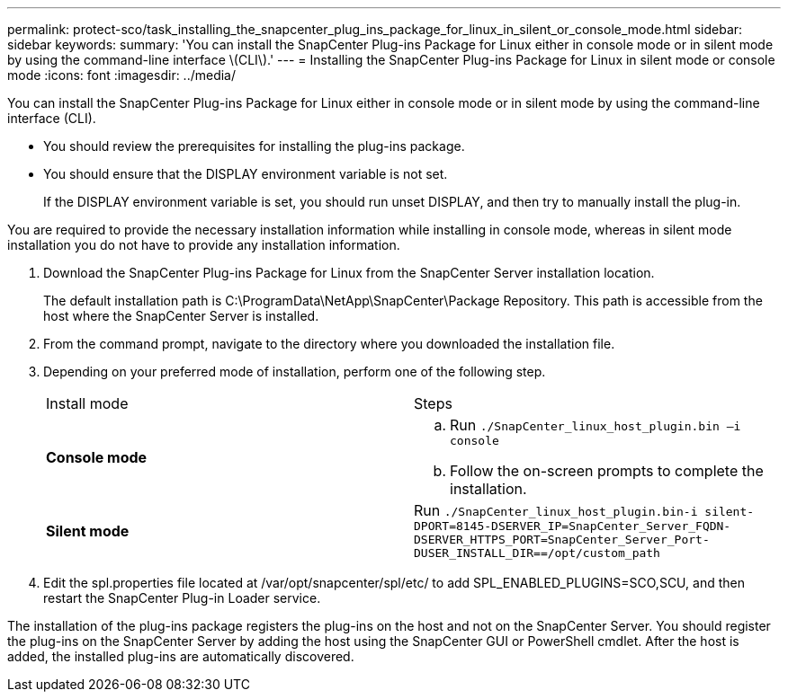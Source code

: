 ---
permalink: protect-sco/task_installing_the_snapcenter_plug_ins_package_for_linux_in_silent_or_console_mode.html
sidebar: sidebar
keywords: 
summary: 'You can install the SnapCenter Plug-ins Package for Linux either in console mode or in silent mode by using the command-line interface \(CLI\).'
---
= Installing the SnapCenter Plug-ins Package for Linux in silent mode or console mode
:icons: font
:imagesdir: ../media/

[.lead]
You can install the SnapCenter Plug-ins Package for Linux either in console mode or in silent mode by using the command-line interface (CLI).

* You should review the prerequisites for installing the plug-ins package.
* You should ensure that the DISPLAY environment variable is not set.
+
If the DISPLAY environment variable is set, you should run unset DISPLAY, and then try to manually install the plug-in.

You are required to provide the necessary installation information while installing in console mode, whereas in silent mode installation you do not have to provide any installation information.

. Download the SnapCenter Plug-ins Package for Linux from the SnapCenter Server installation location.
+
The default installation path is C:\ProgramData\NetApp\SnapCenter\Package Repository. This path is accessible from the host where the SnapCenter Server is installed.

. From the command prompt, navigate to the directory where you downloaded the installation file.
. Depending on your preferred mode of installation, perform one of the following step.
+
|===
| Install mode| Steps
a|
*Console mode*
a|

 .. Run `./SnapCenter_linux_host_plugin.bin –i console`
 .. Follow the on-screen prompts to complete the installation.

a|
*Silent mode*
a|
Run `./SnapCenter_linux_host_plugin.bin-i silent-DPORT=8145-DSERVER_IP=SnapCenter_Server_FQDN-DSERVER_HTTPS_PORT=SnapCenter_Server_Port-DUSER_INSTALL_DIR==/opt/custom_path`
|===

. Edit the spl.properties file located at /var/opt/snapcenter/spl/etc/ to add SPL_ENABLED_PLUGINS=SCO,SCU, and then restart the SnapCenter Plug-in Loader service.

The installation of the plug-ins package registers the plug-ins on the host and not on the SnapCenter Server. You should register the plug-ins on the SnapCenter Server by adding the host using the SnapCenter GUI or PowerShell cmdlet. After the host is added, the installed plug-ins are automatically discovered.
